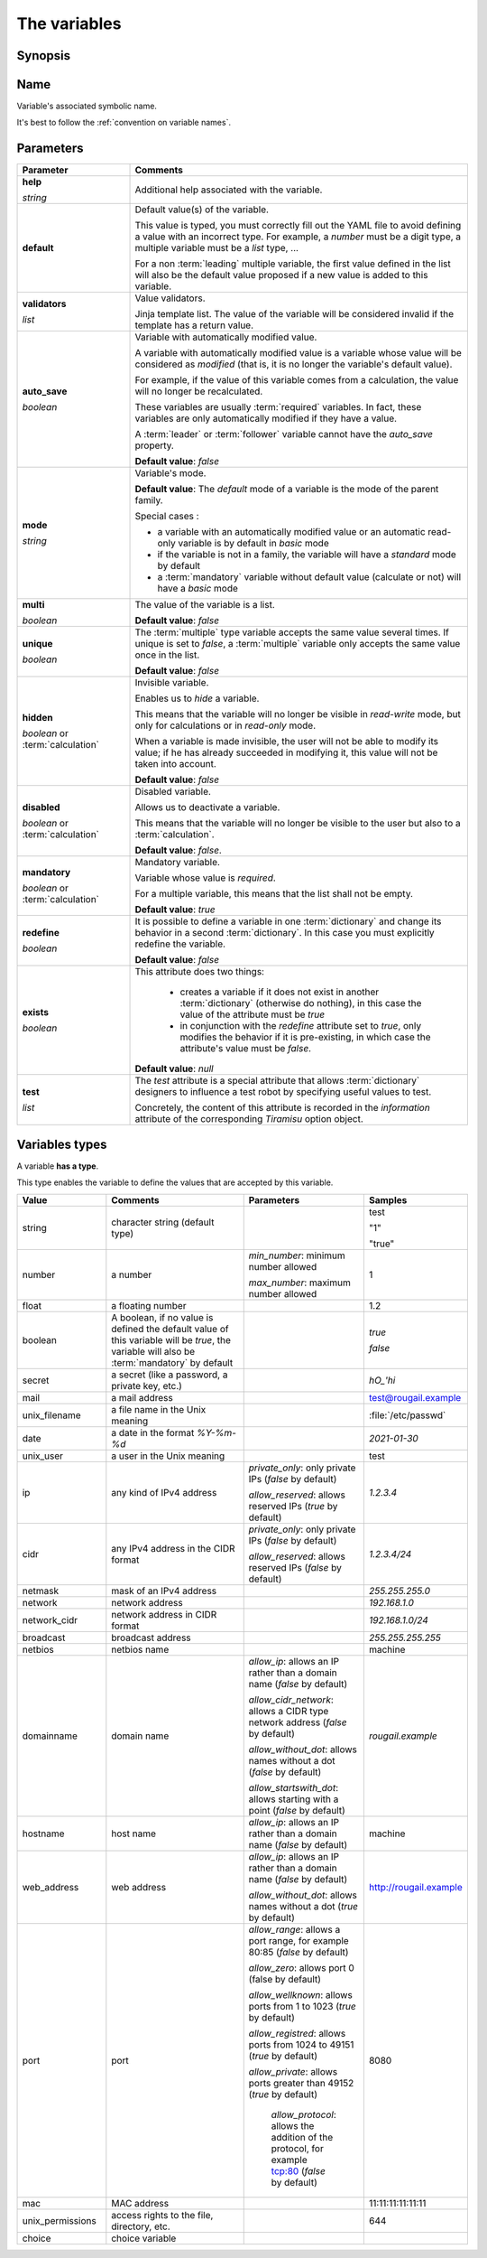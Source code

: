 The variables
===================

Synopsis
------------

.. glossary::

   variable
   variables

        A variable is an abstract black box (container) paired with an associated symbolic name, which contains some defined or undefined quantity of data referred to as a `value`.
        
.. discussion:: This definition, makes a heavy use of data typing.
                Indeed, depending on the type system definition of the constistency handling system used, variables may only be able to store a specified data type.
                OK, variables are the containers for storing the values. It has something to do with typing. 
                But this is not just about typing.

Name
-------------
       
Variable's associated symbolic name.
       
It's best to follow the :ref:`convention on variable names`.

Parameters
-------------

.. list-table:: 
   :widths: 15 45
   :header-rows: 1
   
   * - Parameter
     - Comments
   
   * - **help**

       `string` 
     - Additional help associated with the variable.
     
   * - **default** 
     - Default value(s) of the variable.
       
       This value is typed, you must correctly fill out the YAML file to avoid defining a value with an incorrect type. For example, a `number` must be a digit type, a multiple variable must be a `list` type, ...
       
       For a non :term:`leading` multiple variable, the first value defined in the list will also be the default value proposed if a new value is added to this variable.

   * - **validators**

       `list`
     - Value validators.
     
       Jinja template list. The value of the variable will be considered invalid if the template has a return value.    
   * - **auto_save**

       `boolean` 
     - Variable with automatically modified value.
       
       A variable with automatically modified value is a variable whose value will be considered as *modified* (that is, it is no longer the variable's default value).

       For example, if the value of this variable comes from a calculation, the value will no longer be recalculated.

       These variables are usually :term:`required` variables. In fact, these variables are only automatically modified if they have a value.
       
       A :term:`leader` or :term:`follower` variable cannot have the `auto_save` property.

       **Default value**: `false`
   * - **mode**

       `string`
     - Variable's mode.
     
       **Default value**: The `default` mode of a variable is the mode of the parent family.

       Special cases :
       
       - a variable with an automatically modified value or an automatic read-only variable is by default in `basic` mode
       - if the variable is not in a family, the variable will have a `standard` mode by default
       - a :term:`mandatory` variable without default value (calculate or not) will have a `basic` mode
   * - **multi**

       `boolean`
     - The value of the variable is a list.

       **Default value**: `false`
   * - **unique**

       `boolean`
     - The :term:`multiple` type variable accepts the same value several times. If unique is set to `false`, a :term:`multiple` variable only accepts the same value once in the list.

       **Default value**: `false`
   * - **hidden**

       `boolean` or :term:`calculation` 
     - Invisible variable.
        
       Enables us to *hide* a variable.

       This means that the variable will no longer be visible in `read-write` mode, but only for calculations or in `read-only` mode.
        
       When a variable is made invisible, the user will not be able to modify its value; if he has already succeeded in modifying it, this value will not be taken into account.

       **Default value**: `false`
   * - **disabled**

       `boolean` or :term:`calculation` 
     - Disabled variable.

       Allows us to deactivate a variable.

       This means that the variable will no longer be visible to the user but also to a :term:`calculation`.

       **Default value**: `false`.
   * - **mandatory**

       `boolean` or :term:`calculation` 
     - Mandatory variable.

       Variable whose value is `required`.

       For a multiple variable, this means that the list shall not be empty.

       **Default value**: `true`
   * - **redefine**

       `boolean`
     - It is possible to define a variable in one :term:`dictionary` and change its behavior in a second :term:`dictionary`. In this case you must explicitly redefine the variable.

       **Default value**: `false`
   * - **exists**

       `boolean`
     - This attribute does two things:

         - creates a variable if it does not exist in another :term:`dictionary` (otherwise do nothing), in this case the value of the attribute must be `true`
         - in conjunction with the `redefine` attribute set to `true`, only modifies the behavior if it is pre-existing, in which case the attribute's value must be `false`.
         
       **Default value**: `null`
   * - **test**

       `list`
     - The `test` attribute is a special attribute that allows :term:`dictionary` designers to influence a test robot by specifying useful values to test.
     
       Concretely, the content of this attribute is recorded in the `information` attribute of the corresponding `Tiramisu` option object.

Variables types
----------------
         
A variable **has a type**.

This type enables the variable to define the values that are accepted by this variable.

.. list-table:: 
   :widths: 15 25 20 15
   :header-rows: 1
   
   * - Value
     - Comments
     - Parameters
     - Samples
     
   * - string
     - character string (default type)
     - 
     - test
       
       "1"

       "true"
   * - number
     - a number 
     - `min_number`: minimum number allowed
     
       `max_number`: maximum number allowed
     - 1
   * - float
     - a floating number
     - 
     - 1.2
   * - boolean
     - A boolean, if no value is defined the default value of this variable will be `true`, the variable will also be :term:`mandatory` by default
     - 
     - `true`
     
       `false`
   * - secret
     - a secret (like a password, a private key, etc.)
     - 
     - `hO_'hi`
   * - mail 
     - a mail address 
     - 
     - test@rougail.example
   * - unix_filename
     - a file name in the Unix meaning
     - 
     - :file:`/etc/passwd`
   * - date 
     - a date in the format `%Y-%m-%d`
     - 
     - `2021-01-30`
   * - unix_user
     - a user in the Unix meaning 
     - 
     - test
   * - ip
     - any kind of IPv4 address
     - `private_only`: only private IPs (`false` by default)

       `allow_reserved`: allows reserved IPs (`true` by default)
     - `1.2.3.4`
   * - cidr
     - any IPv4 address in the CIDR format
     - `private_only`: only private IPs (`false` by default)
     
       `allow_reserved`: allows reserved IPs (`false` by default) 
     - `1.2.3.4/24`
   * - netmask
     - mask of an IPv4 address
     - 
     - `255.255.255.0`
   * - network
     - network address
     - 
     - `192.168.1.0`
   * - network_cidr
     - network address in CIDR format
     - 
     - `192.168.1.0/24`
   * - broadcast
     - broadcast address
     - 
     - `255.255.255.255`
   * - netbios
     - netbios name 
     - 
     - machine
   * - domainname
     - domain name 
     - `allow_ip`: allows an IP rather than a domain name (`false` by default)
       
       `allow_cidr_network`: allows a CIDR type network address (`false` by default)
       
       `allow_without_dot`: allows names without a dot (`false` by default)
       
       `allow_startswith_dot`: allows starting with a point (`false` by default)
     - `rougail.example`
   * - hostname 
     - host name 
     - `allow_ip`: allows an IP rather than a domain name (`false` by default)
     - machine
   * - web_address
     - web address
     - `allow_ip`: allows an IP rather than a domain name (`false` by default)
     
       `allow_without_dot`: allows names without a dot (`true` by default)
     - http://rougail.example
   * - port 
     - port 
     - `allow_range`: allows a port range, for example 80:85 (`false` by default)

       `allow_zero`: allows port 0 (false by default)

       `allow_wellknown`: allows ports from 1 to 1023 (`true` by default)
       
       `allow_registred`: allows ports from 1024 to 49151 (`true` by default)
       
       `allow_private`: allows ports greater than 49152 (`true` by default)
       
        `allow_protocol`: allows the addition of the protocol, for example tcp:80 (`false` by default)
        
     - 8080
   * - mac
     - MAC address
     - 
     - 11:11:11:11:11:11
   * - unix_permissions
     - access rights to the file, directory, etc.
     - 
     - 644
   * - choice 
     - choice variable 
     - 
     - 
